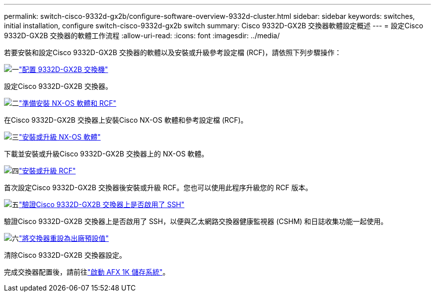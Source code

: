 ---
permalink: switch-cisco-9332d-gx2b/configure-software-overview-9332d-cluster.html 
sidebar: sidebar 
keywords: switches, initial installation, configure switch-cisco-9332d-gx2b switch 
summary: Cisco 9332D-GX2B 交換器軟體設定概述 
---
= 設定Cisco 9332D-GX2B 交換器的軟體工作流程
:allow-uri-read: 
:icons: font
:imagesdir: ../media/


[role="lead"]
若要安裝和設定Cisco 9332D-GX2B 交換器的軟體以及安裝或升級參考設定檔 (RCF)，請依照下列步驟操作：

.image:https://raw.githubusercontent.com/NetAppDocs/common/main/media/number-1.png["一"]link:setup-switch-9332d-cluster.html["配置 9332D-GX2B 交換機"]
[role="quick-margin-para"]
設定Cisco 9332D-GX2B 交換器。

.image:https://raw.githubusercontent.com/NetAppDocs/common/main/media/number-2.png["二"]link:install-nxos-overview-9332d-cluster.html["準備安裝 NX-OS 軟體和 RCF"]
[role="quick-margin-para"]
在Cisco 9332D-GX2B 交換器上安裝Cisco NX-OS 軟體和參考設定檔 (RCF)。

.image:https://raw.githubusercontent.com/NetAppDocs/common/main/media/number-3.png["三"]link:install-nxos-software-9332d-cluster.html["安裝或升級 NX-OS 軟體"]
[role="quick-margin-para"]
下載並安裝或升級Cisco 9332D-GX2B 交換器上的 NX-OS 軟體。

.image:https://raw.githubusercontent.com/NetAppDocs/common/main/media/number-4.png["四"]link:install-upgrade-rcf-overview-cluster.html["安裝或升級 RCF"]
[role="quick-margin-para"]
首次設定Cisco 9332D-GX2B 交換器後安裝或升級 RCF。您也可以使用此程序升級您的 RCF 版本。

.image:https://raw.githubusercontent.com/NetAppDocs/common/main/media/number-5.png["五"]link:configure-ssh-keys.html["驗證Cisco 9332D-GX2B 交換器上是否啟用了 SSH"]
[role="quick-margin-para"]
驗證Cisco 9332D-GX2B 交換器上是否啟用了 SSH，以便與乙太網路交換器健康監視器 (CSHM) 和日誌收集功能一起使用。

.image:https://raw.githubusercontent.com/NetAppDocs/common/main/media/number-6.png["六"]link:reset-switch-9332d.html["將交換器重設為出廠預設值"]
[role="quick-margin-para"]
清除Cisco 9332D-GX2B 交換器設定。

完成交換器配置後，請前往link:https://docs.netapp.com/us-en/ontap-afx/install-setup/power-on-hardware.html["啟動 AFX 1K 儲存系統"^]。
